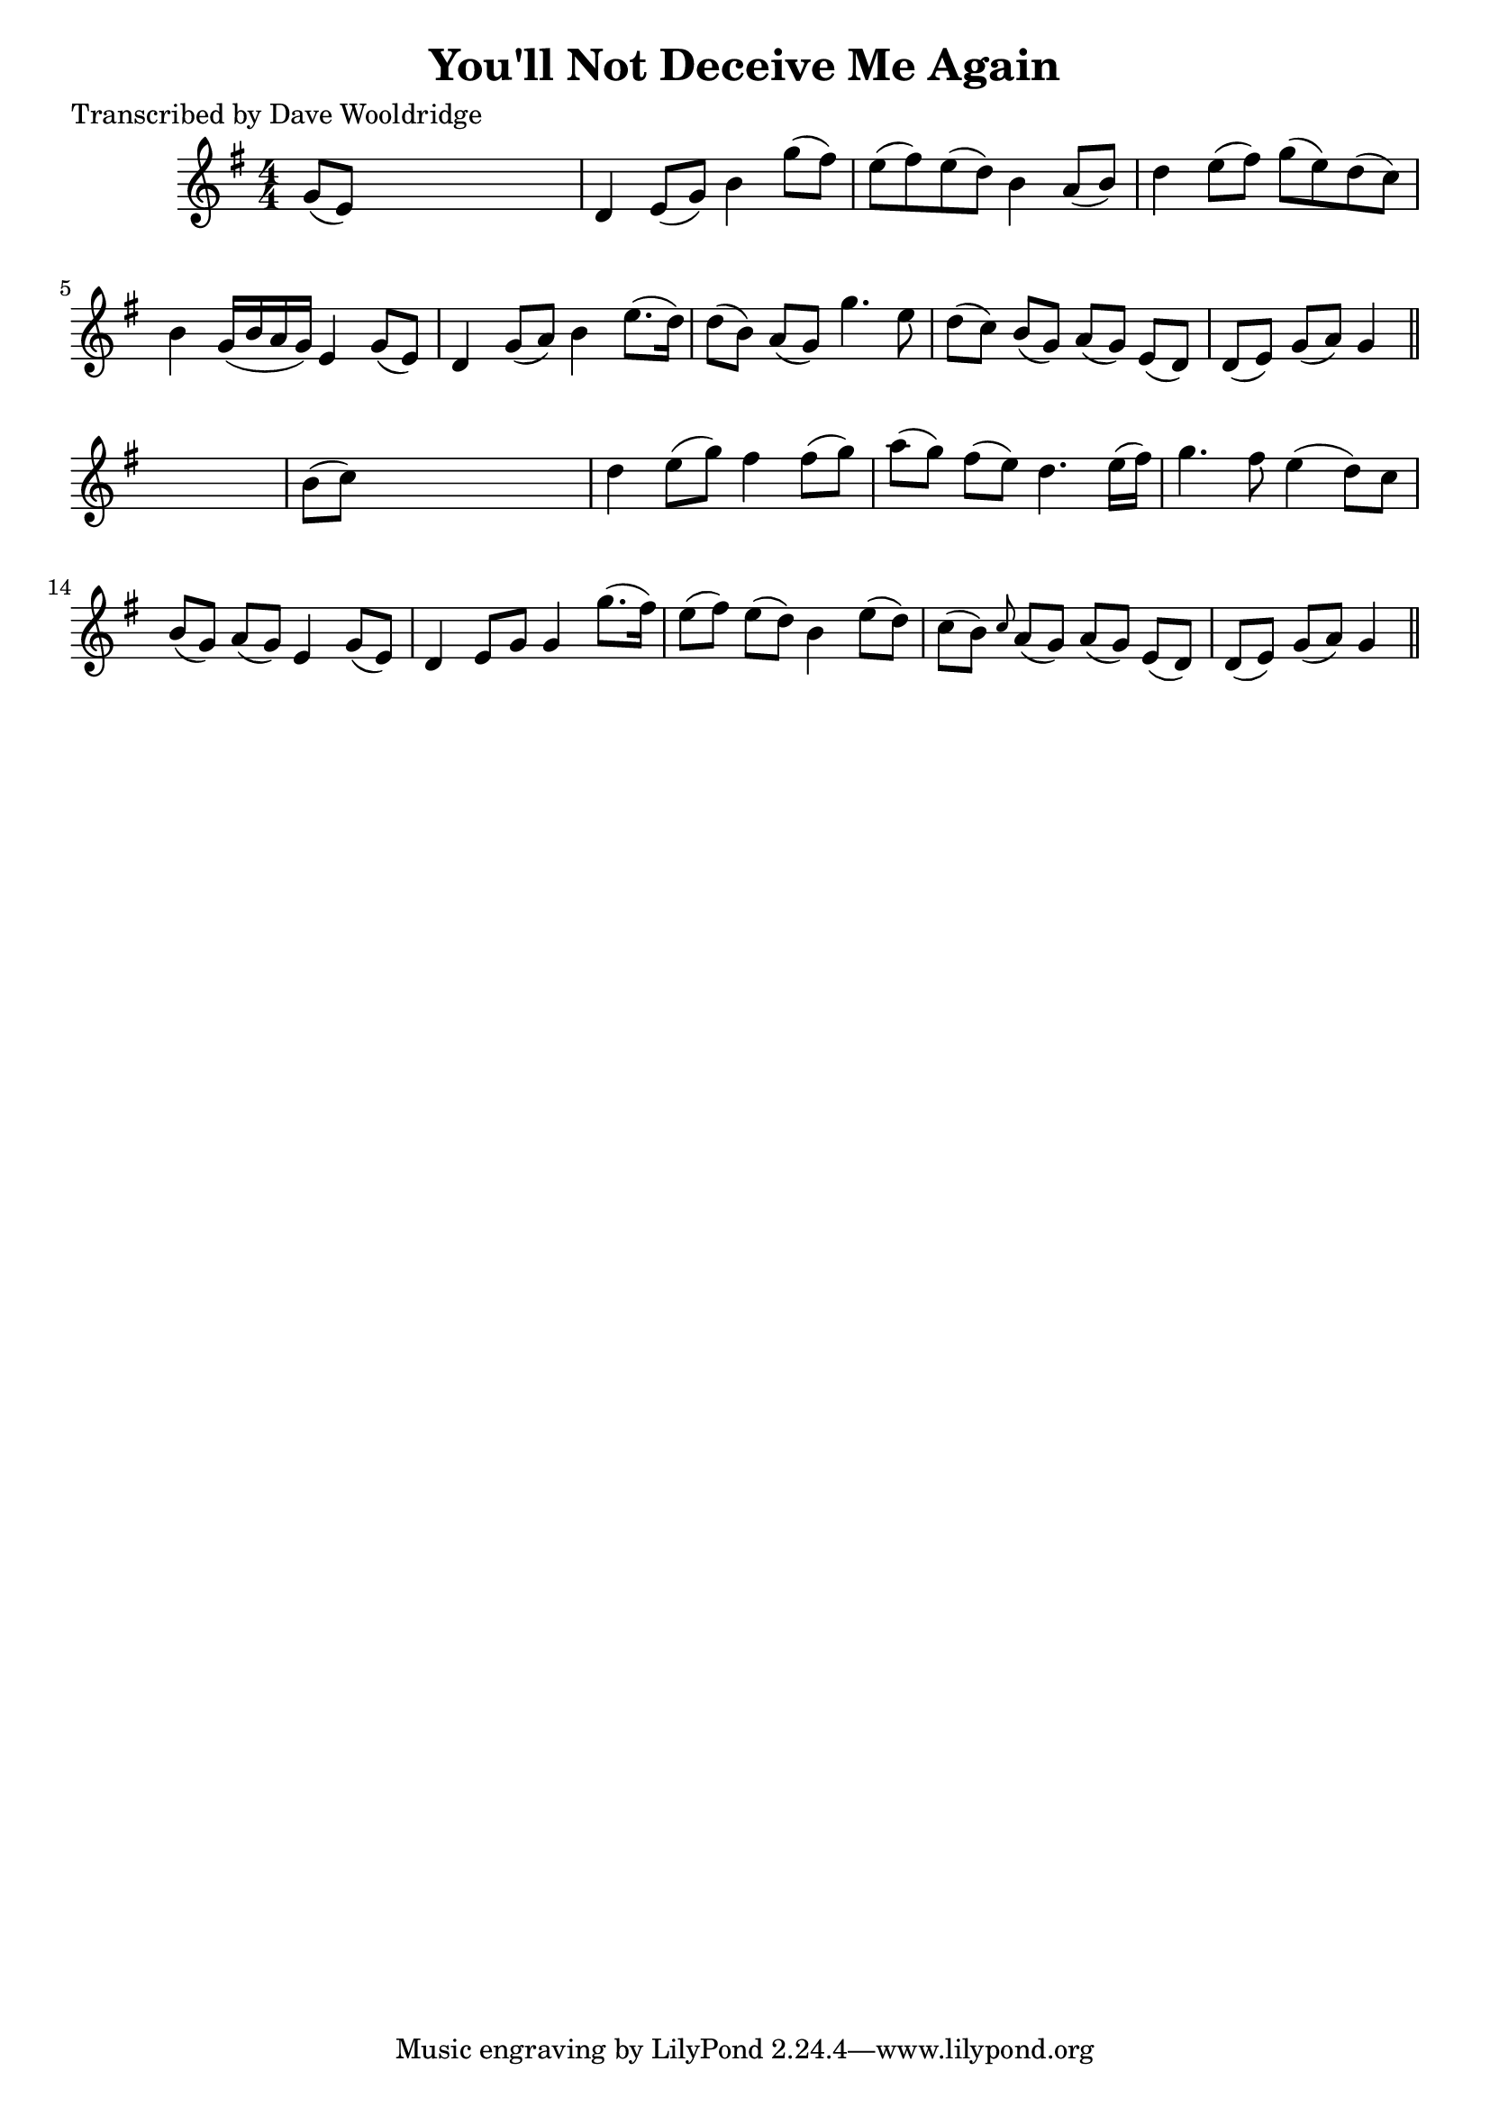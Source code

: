 
\version "2.16.2"
% automatically converted by musicxml2ly from xml/0534_dw.xml

%% additional definitions required by the score:
\language "english"


\header {
    poet = "Transcribed by Dave Wooldridge"
    encoder = "abc2xml version 63"
    encodingdate = "2015-01-25"
    title = "You'll Not Deceive Me Again"
    }

\layout {
    \context { \Score
        autoBeaming = ##f
        }
    }
PartPOneVoiceOne =  \relative g' {
    \key g \major \numericTimeSignature\time 4/4 g8 ( [ e8 ) ] s2. | % 2
    d4 e8 ( [ g8 ) ] b4 g'8 ( [ fs8 ) ] | % 3
    e8 ( [ fs8 ) e8 ( d8 ) ] b4 a8 ( [ b8 ) ] | % 4
    d4 e8 ( [ fs8 ) ] g8 ( [ e8 ) d8 ( c8 ) ] | % 5
    b4 g16 ( [ b16 a16 g16 ) ] e4 g8 ( [ e8 ) ] | % 6
    d4 g8 ( [ a8 ) ] b4 e8. ( [ d16 ) ] | % 7
    d8 ( [ b8 ) ] a8 ( [ g8 ) ] g'4. e8 | % 8
    d8 ( [ c8 ) ] b8 ( [ g8 ) ] a8 ( [ g8 ) ] e8 ( [ d8 ) ] | % 9
    d8 ( [ e8 ) ] g8 ( [ a8 ) ] g4 \bar "||"
    s4 | \barNumberCheck #10
    b8 ( [ c8 ) ] s2. | % 11
    d4 e8 ( [ g8 ) ] fs4 fs8 ( [ g8 ) ] | % 12
    a8 ( [ g8 ) ] fs8 ( [ e8 ) ] d4. e16 ( [ fs16 ) ] | % 13
    g4. fs8 e4 ( d8 ) [ c8 ] | % 14
    b8 ( [ g8 ) ] a8 ( [ g8 ) ] e4 g8 ( [ e8 ) ] | % 15
    d4 e8 [ g8 ] g4 g'8. ( [ fs16 ) ] | % 16
    e8 ( [ fs8 ) ] e8 ( [ d8 ) ] b4 e8 ( [ d8 ) ] | % 17
    c8 ( [ b8 ) ] \grace { c8 } a8 ( [ g8 ) ] a8 ( [ g8 ) ] e8 ( [ d8 )
    ] | % 18
    d8 ( [ e8 ) ] g8 ( [ a8 ) ] g4 \bar "||"
    }


% The score definition
\score {
    <<
        \new Staff <<
            \context Staff << 
                \context Voice = "PartPOneVoiceOne" { \PartPOneVoiceOne }
                >>
            >>
        
        >>
    \layout {}
    % To create MIDI output, uncomment the following line:
    %  \midi {}
    }

